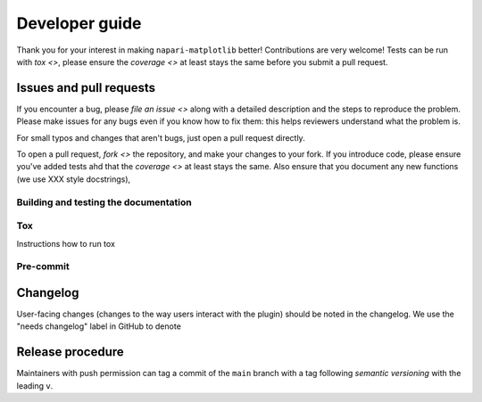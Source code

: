Developer guide
=======================

Thank you for your interest in making ``napari-matplotlib`` better!
Contributions are very welcome!
Tests can be run with `tox <>`, please ensure the `coverage <>` at least stays the same before you submit a pull request.

Issues and pull requests
------------------------

If you encounter a bug, please `file an issue <>` along with a detailed description and the steps to reproduce the problem.
Please make issues for any bugs even if you know how to fix them: this helps reviewers understand what the problem is.

For small typos and changes that aren't bugs, just open a pull request directly.

To open a pull request, `fork <>` the repository, and make your changes to your fork.
If you introduce code, please ensure you've added tests ahd that the `coverage <>` at least stays the same.
Also ensure that you document any new functions (we use XXX style docstrings),


Building and testing the documentation
~~~~~~~~~~~~~~~~~~~~~~~~~~~~~~~~~~~~~~


Tox
~~~

Instructions how to run tox


Pre-commit
~~~~~~~~~~


Changelog
---------

User-facing changes (changes to the way users interact with the plugin) should be noted in the changelog.
We use the "needs changelog" label in GitHub to denote


Release procedure
-----------------

Maintainers with push permission can tag a commit of the ``main`` branch with a tag following `semantic versioning` with the leading ``v``.
